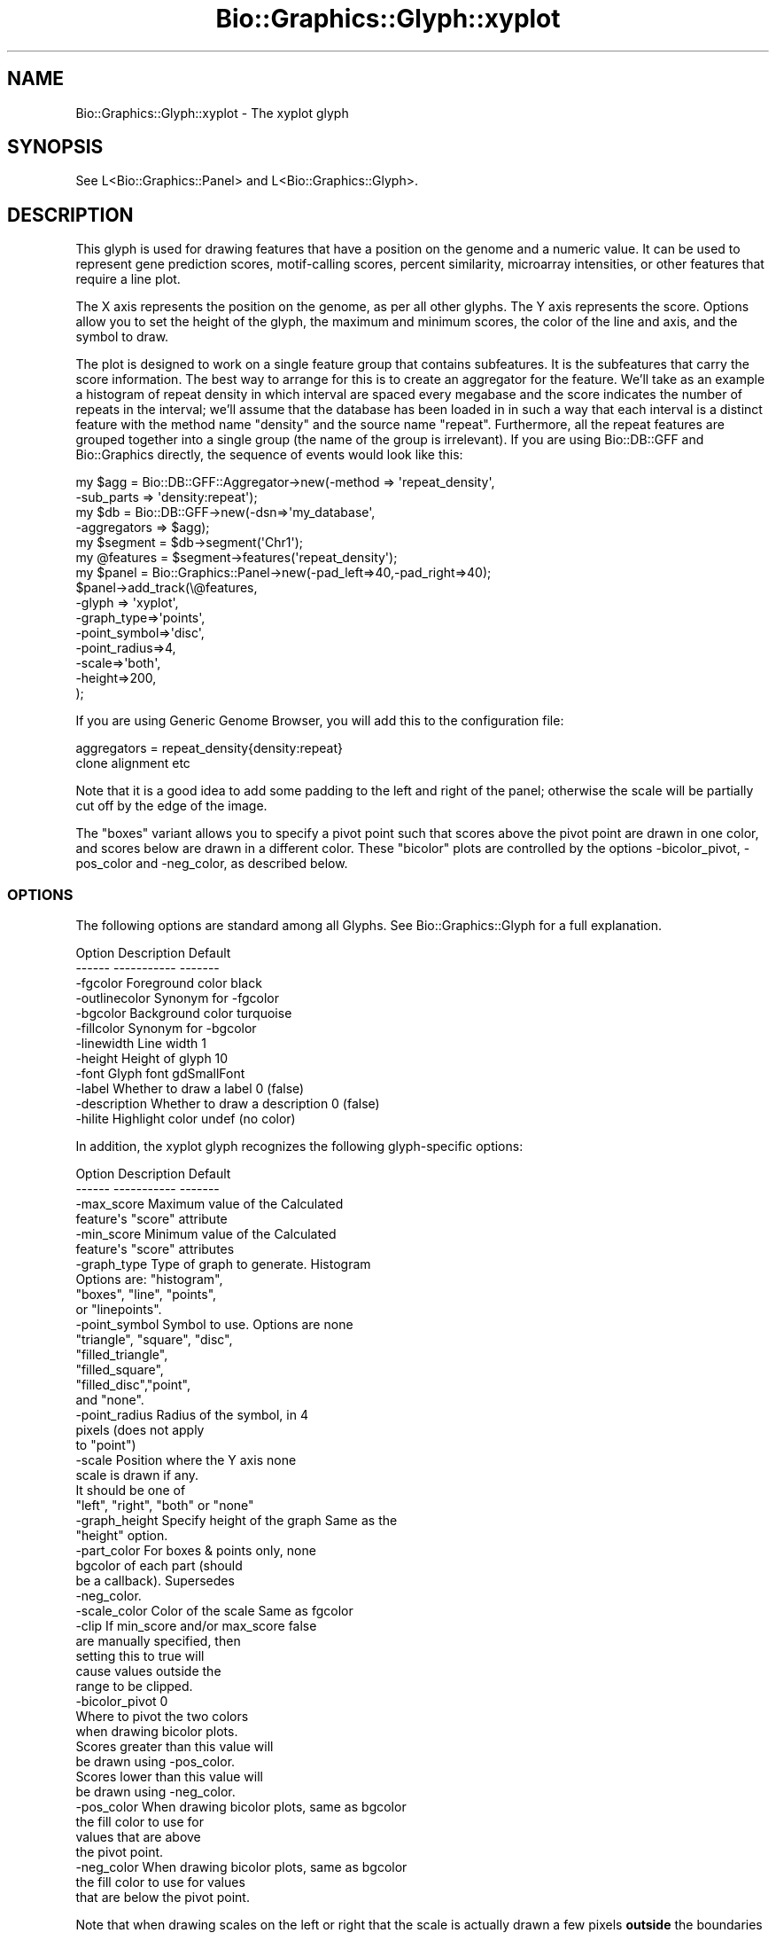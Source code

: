 .\" Automatically generated by Pod::Man 2.27 (Pod::Simple 3.28)
.\"
.\" Standard preamble:
.\" ========================================================================
.de Sp \" Vertical space (when we can't use .PP)
.if t .sp .5v
.if n .sp
..
.de Vb \" Begin verbatim text
.ft CW
.nf
.ne \\$1
..
.de Ve \" End verbatim text
.ft R
.fi
..
.\" Set up some character translations and predefined strings.  \*(-- will
.\" give an unbreakable dash, \*(PI will give pi, \*(L" will give a left
.\" double quote, and \*(R" will give a right double quote.  \*(C+ will
.\" give a nicer C++.  Capital omega is used to do unbreakable dashes and
.\" therefore won't be available.  \*(C` and \*(C' expand to `' in nroff,
.\" nothing in troff, for use with C<>.
.tr \(*W-
.ds C+ C\v'-.1v'\h'-1p'\s-2+\h'-1p'+\s0\v'.1v'\h'-1p'
.ie n \{\
.    ds -- \(*W-
.    ds PI pi
.    if (\n(.H=4u)&(1m=24u) .ds -- \(*W\h'-12u'\(*W\h'-12u'-\" diablo 10 pitch
.    if (\n(.H=4u)&(1m=20u) .ds -- \(*W\h'-12u'\(*W\h'-8u'-\"  diablo 12 pitch
.    ds L" ""
.    ds R" ""
.    ds C` ""
.    ds C' ""
'br\}
.el\{\
.    ds -- \|\(em\|
.    ds PI \(*p
.    ds L" ``
.    ds R" ''
.    ds C`
.    ds C'
'br\}
.\"
.\" Escape single quotes in literal strings from groff's Unicode transform.
.ie \n(.g .ds Aq \(aq
.el       .ds Aq '
.\"
.\" If the F register is turned on, we'll generate index entries on stderr for
.\" titles (.TH), headers (.SH), subsections (.SS), items (.Ip), and index
.\" entries marked with X<> in POD.  Of course, you'll have to process the
.\" output yourself in some meaningful fashion.
.\"
.\" Avoid warning from groff about undefined register 'F'.
.de IX
..
.nr rF 0
.if \n(.g .if rF .nr rF 1
.if (\n(rF:(\n(.g==0)) \{
.    if \nF \{
.        de IX
.        tm Index:\\$1\t\\n%\t"\\$2"
..
.        if !\nF==2 \{
.            nr % 0
.            nr F 2
.        \}
.    \}
.\}
.rr rF
.\"
.\" Accent mark definitions (@(#)ms.acc 1.5 88/02/08 SMI; from UCB 4.2).
.\" Fear.  Run.  Save yourself.  No user-serviceable parts.
.    \" fudge factors for nroff and troff
.if n \{\
.    ds #H 0
.    ds #V .8m
.    ds #F .3m
.    ds #[ \f1
.    ds #] \fP
.\}
.if t \{\
.    ds #H ((1u-(\\\\n(.fu%2u))*.13m)
.    ds #V .6m
.    ds #F 0
.    ds #[ \&
.    ds #] \&
.\}
.    \" simple accents for nroff and troff
.if n \{\
.    ds ' \&
.    ds ` \&
.    ds ^ \&
.    ds , \&
.    ds ~ ~
.    ds /
.\}
.if t \{\
.    ds ' \\k:\h'-(\\n(.wu*8/10-\*(#H)'\'\h"|\\n:u"
.    ds ` \\k:\h'-(\\n(.wu*8/10-\*(#H)'\`\h'|\\n:u'
.    ds ^ \\k:\h'-(\\n(.wu*10/11-\*(#H)'^\h'|\\n:u'
.    ds , \\k:\h'-(\\n(.wu*8/10)',\h'|\\n:u'
.    ds ~ \\k:\h'-(\\n(.wu-\*(#H-.1m)'~\h'|\\n:u'
.    ds / \\k:\h'-(\\n(.wu*8/10-\*(#H)'\z\(sl\h'|\\n:u'
.\}
.    \" troff and (daisy-wheel) nroff accents
.ds : \\k:\h'-(\\n(.wu*8/10-\*(#H+.1m+\*(#F)'\v'-\*(#V'\z.\h'.2m+\*(#F'.\h'|\\n:u'\v'\*(#V'
.ds 8 \h'\*(#H'\(*b\h'-\*(#H'
.ds o \\k:\h'-(\\n(.wu+\w'\(de'u-\*(#H)/2u'\v'-.3n'\*(#[\z\(de\v'.3n'\h'|\\n:u'\*(#]
.ds d- \h'\*(#H'\(pd\h'-\w'~'u'\v'-.25m'\f2\(hy\fP\v'.25m'\h'-\*(#H'
.ds D- D\\k:\h'-\w'D'u'\v'-.11m'\z\(hy\v'.11m'\h'|\\n:u'
.ds th \*(#[\v'.3m'\s+1I\s-1\v'-.3m'\h'-(\w'I'u*2/3)'\s-1o\s+1\*(#]
.ds Th \*(#[\s+2I\s-2\h'-\w'I'u*3/5'\v'-.3m'o\v'.3m'\*(#]
.ds ae a\h'-(\w'a'u*4/10)'e
.ds Ae A\h'-(\w'A'u*4/10)'E
.    \" corrections for vroff
.if v .ds ~ \\k:\h'-(\\n(.wu*9/10-\*(#H)'\s-2\u~\d\s+2\h'|\\n:u'
.if v .ds ^ \\k:\h'-(\\n(.wu*10/11-\*(#H)'\v'-.4m'^\v'.4m'\h'|\\n:u'
.    \" for low resolution devices (crt and lpr)
.if \n(.H>23 .if \n(.V>19 \
\{\
.    ds : e
.    ds 8 ss
.    ds o a
.    ds d- d\h'-1'\(ga
.    ds D- D\h'-1'\(hy
.    ds th \o'bp'
.    ds Th \o'LP'
.    ds ae ae
.    ds Ae AE
.\}
.rm #[ #] #H #V #F C
.\" ========================================================================
.\"
.IX Title "Bio::Graphics::Glyph::xyplot 3"
.TH Bio::Graphics::Glyph::xyplot 3 "2013-07-25" "perl v5.14.4" "User Contributed Perl Documentation"
.\" For nroff, turn off justification.  Always turn off hyphenation; it makes
.\" way too many mistakes in technical documents.
.if n .ad l
.nh
.SH "NAME"
Bio::Graphics::Glyph::xyplot \- The xyplot glyph
.SH "SYNOPSIS"
.IX Header "SYNOPSIS"
.Vb 1
\&  See L<Bio::Graphics::Panel> and L<Bio::Graphics::Glyph>.
.Ve
.SH "DESCRIPTION"
.IX Header "DESCRIPTION"
This glyph is used for drawing features that have a position on the
genome and a numeric value.  It can be used to represent gene
prediction scores, motif-calling scores, percent similarity,
microarray intensities, or other features that require a line plot.
.PP
The X axis represents the position on the genome, as per all other
glyphs.  The Y axis represents the score.  Options allow you to set
the height of the glyph, the maximum and minimum scores, the color of
the line and axis, and the symbol to draw.
.PP
The plot is designed to work on a single feature group that contains
subfeatures.  It is the subfeatures that carry the score
information. The best way to arrange for this is to create an
aggregator for the feature.  We'll take as an example a histogram of
repeat density in which interval are spaced every megabase and the
score indicates the number of repeats in the interval; we'll assume
that the database has been loaded in in such a way that each interval
is a distinct feature with the method name \*(L"density\*(R" and the source
name \*(L"repeat\*(R".  Furthermore, all the repeat features are grouped
together into a single group (the name of the group is irrelevant).
If you are using Bio::DB::GFF and Bio::Graphics directly, the sequence
of events would look like this:
.PP
.Vb 6
\&  my $agg = Bio::DB::GFF::Aggregator\->new(\-method    => \*(Aqrepeat_density\*(Aq,
\&                                          \-sub_parts => \*(Aqdensity:repeat\*(Aq);
\&  my $db  = Bio::DB::GFF\->new(\-dsn=>\*(Aqmy_database\*(Aq,
\&                              \-aggregators => $agg);
\&  my $segment  = $db\->segment(\*(AqChr1\*(Aq);
\&  my @features = $segment\->features(\*(Aqrepeat_density\*(Aq);
\&
\&  my $panel = Bio::Graphics::Panel\->new(\-pad_left=>40,\-pad_right=>40);
\&  $panel\->add_track(\e@features,
\&                    \-glyph => \*(Aqxyplot\*(Aq,
\&                    \-graph_type=>\*(Aqpoints\*(Aq,
\&                    \-point_symbol=>\*(Aqdisc\*(Aq,
\&                    \-point_radius=>4,
\&                    \-scale=>\*(Aqboth\*(Aq,
\&                    \-height=>200,
\&  );
.Ve
.PP
If you are using Generic Genome Browser, you will add this to the
configuration file:
.PP
.Vb 2
\&  aggregators = repeat_density{density:repeat}
\&                clone alignment etc
.Ve
.PP
Note that it is a good idea to add some padding to the left and right
of the panel; otherwise the scale will be partially cut off by the
edge of the image.
.PP
The \*(L"boxes\*(R" variant allows you to specify a pivot point such that
scores above the pivot point are drawn in one color, and scores below
are drawn in a different color. These \*(L"bicolor\*(R" plots are controlled
by the options \-bicolor_pivot, \-pos_color and \-neg_color, as described
below.
.SS "\s-1OPTIONS\s0"
.IX Subsection "OPTIONS"
The following options are standard among all Glyphs.  See
Bio::Graphics::Glyph for a full explanation.
.PP
.Vb 2
\&  Option      Description                      Default
\&  \-\-\-\-\-\-      \-\-\-\-\-\-\-\-\-\-\-                      \-\-\-\-\-\-\-
\&
\&  \-fgcolor      Foreground color               black
\&
\&  \-outlinecolor Synonym for \-fgcolor
\&
\&  \-bgcolor      Background color               turquoise
\&
\&  \-fillcolor    Synonym for \-bgcolor
\&
\&
\&  \-linewidth    Line width                     1
\&
\&  \-height       Height of glyph                10
\&
\&  \-font         Glyph font                     gdSmallFont
\&
\&  \-label        Whether to draw a label        0 (false)
\&
\&  \-description  Whether to draw a description  0 (false)
\&
\&  \-hilite       Highlight color                undef (no color)
.Ve
.PP
In addition, the xyplot glyph recognizes the following
glyph-specific options:
.PP
.Vb 2
\&  Option         Description                  Default
\&  \-\-\-\-\-\-         \-\-\-\-\-\-\-\-\-\-\-                  \-\-\-\-\-\-\-
\&
\&  \-max_score   Maximum value of the           Calculated
\&               feature\*(Aqs "score" attribute
\&
\&  \-min_score   Minimum value of the           Calculated
\&               feature\*(Aqs "score" attributes
\&
\&  \-graph_type  Type of graph to generate.     Histogram
\&               Options are: "histogram",
\&               "boxes", "line", "points",
\&               or "linepoints".
\&
\&  \-point_symbol Symbol to use. Options are    none
\&                "triangle", "square", "disc",
\&                "filled_triangle",
\&                "filled_square",
\&                "filled_disc","point",
\&                and "none".
\&
\&  \-point_radius Radius of the symbol, in      4
\&                pixels (does not apply
\&                to "point")
\&
\&  \-scale        Position where the Y axis     none
\&                scale is drawn if any.
\&                It should be one of
\&                "left", "right", "both" or "none"
\&
\&  \-graph_height Specify height of the graph   Same as the
\&                                              "height" option.
\&
\&  \-part_color  For boxes & points only,       none
\&               bgcolor of each part (should
\&               be a callback). Supersedes
\&               \-neg_color.
\&
\&  \-scale_color Color of the scale             Same as fgcolor
\&
\&  \-clip        If min_score and/or max_score  false
\&               are manually specified, then
\&               setting this to true will
\&               cause values outside the
\&               range to be clipped.
\&
\&  \-bicolor_pivot                              0
\&               Where to pivot the two colors
\&               when drawing bicolor plots.
\&               Scores greater than this value will
\&               be drawn using \-pos_color.
\&               Scores lower than this value will
\&               be drawn using \-neg_color.
\&
\&  \-pos_color   When drawing bicolor plots,    same as bgcolor
\&               the fill color to use for
\&               values that are above 
\&               the pivot point.
\&
\&  \-neg_color   When drawing bicolor plots,    same as bgcolor
\&               the fill color to use for values
\&               that are below the pivot point.
.Ve
.PP
Note that when drawing scales on the left or right that the scale is
actually drawn a few pixels \fBoutside\fR the boundaries of the glyph.
You may wish to add some padding to the image using \-pad_left and
\&\-pad_right when you create the panel.
.PP
The \fB\-part_color\fR option can be used to color each part of the
graph. Only the \*(L"boxes\*(R", \*(L"points\*(R" and \*(L"linepoints\*(R" styles are
affected by this.  Here's a simple example:
.PP
.Vb 10
\&  $panel\->add_track\->(\e@affymetrix_data,
\&                      \-glyph      => \*(Aqxyplot\*(Aq,
\&                      \-graph_type => \*(Aqboxes\*(Aq,
\&                      \-part_color => sub {
\&                                   my $score = shift\->score;
\&                                   return \*(Aqred\*(Aq if $score < 0;
\&                                   return \*(Aqlightblue\*(Aq if $score < 500;
\&                                   return \*(Aqblue\*(Aq      if $score >= 500;
\&                                  }
\&                      );
.Ve
.SS "\s-1METHODS\s0"
.IX Subsection "METHODS"
For those developers wishing to derive new modules based on this
glyph, the main method to override is:
.ie n .IP "'method_name' = $glyph\->lookup_draw_method($type)" 4
.el .IP "'method_name' = \f(CW$glyph\fR\->lookup_draw_method($type)" 4
.IX Item "'method_name' = $glyph->lookup_draw_method($type)"
This method accepts the name of a graph type (such as 'histogram') and
returns the name of a method that will be called to draw the contents
of the graph, for example '_draw_histogram'. This method will be
called with three arguments:
.Sp
.Vb 1
\&   $self\->$draw_method($gd,$left,$top,$y_origin)
.Ve
.Sp
where \f(CW$gd\fR is the \s-1GD\s0 object, \f(CW$left\fR and \f(CW$top\fR are the left and right
positions of the whole glyph (which includes the scale and label), and
\&\f(CW$y_origin\fR is the position of the zero value on the y axis (in
pixels). By the time this method is called, the y axis and labels will
already have been drawn, and the scale of the drawing (in pixels per
unit score) will have been calculated and stored in
\&\f(CW$self\fR\->{_scale}. The y position (in pixels) of each point to graph
will have been stored into the part, as \f(CW$part\fR\->{_y_position}. Hence
you could draw a simple scatter plot with this code:
.Sp
.Vb 9
\& sub lookup_draw_method {
\&    my $self = shift;
\&    my $type = shift;
\&    if ($type eq \*(Aqsimple_scatterplot\*(Aq) {
\&      return \*(Aqdraw_points\*(Aq;
\&    } else {
\&      return $self\->SUPER::lookup_draw_method($type);
\&    }
\& }
\&
\& sub draw_points {
\&  my $self = shift;
\&  my ($gd,$left,$top) = @_;
\&  my @parts   = $self\->parts;
\&  my $bgcolor = $self\->bgcolor;
\&
\&  for my $part (@parts) {
\&    my ($x1,$y1,$x2,$y2) = $part\->calculate_boundaries($left,$top);
\&    my $x = ($x1+$x2)/2;  # take center
\&    my $y = $part\->{_y_position};
\&    $gd\->setPixel($x,$y,$bgcolor);
\& }
.Ve
.Sp
\&\fIlookup_draw_method()\fR may return multiple method names if needed. Each
will be called in turn.
.ie n .IP "$y_position = $self\->score2position($score)" 4
.el .IP "\f(CW$y_position\fR = \f(CW$self\fR\->score2position($score)" 4
.IX Item "$y_position = $self->score2position($score)"
Translate a score into a y pixel position, obeying clipping rules and
min and max values.
.SH "BUGS"
.IX Header "BUGS"
Please report them.
.SH "SEE ALSO"
.IX Header "SEE ALSO"
Bio::Graphics::Panel,
Bio::Graphics::Track,
Bio::Graphics::Glyph::transcript2,
Bio::Graphics::Glyph::anchored_arrow,
Bio::Graphics::Glyph::arrow,
Bio::Graphics::Glyph::box,
Bio::Graphics::Glyph::primers,
Bio::Graphics::Glyph::segments,
Bio::Graphics::Glyph::toomany,
Bio::Graphics::Glyph::transcript,
.SH "AUTHOR"
.IX Header "AUTHOR"
Lincoln Stein <lstein@cshl.org>
.PP
Copyright (c) 2001 Cold Spring Harbor Laboratory
.PP
This library is free software; you can redistribute it and/or modify
it under the same terms as Perl itself.  See \s-1DISCLAIMER\s0.txt for
disclaimers of warranty.
